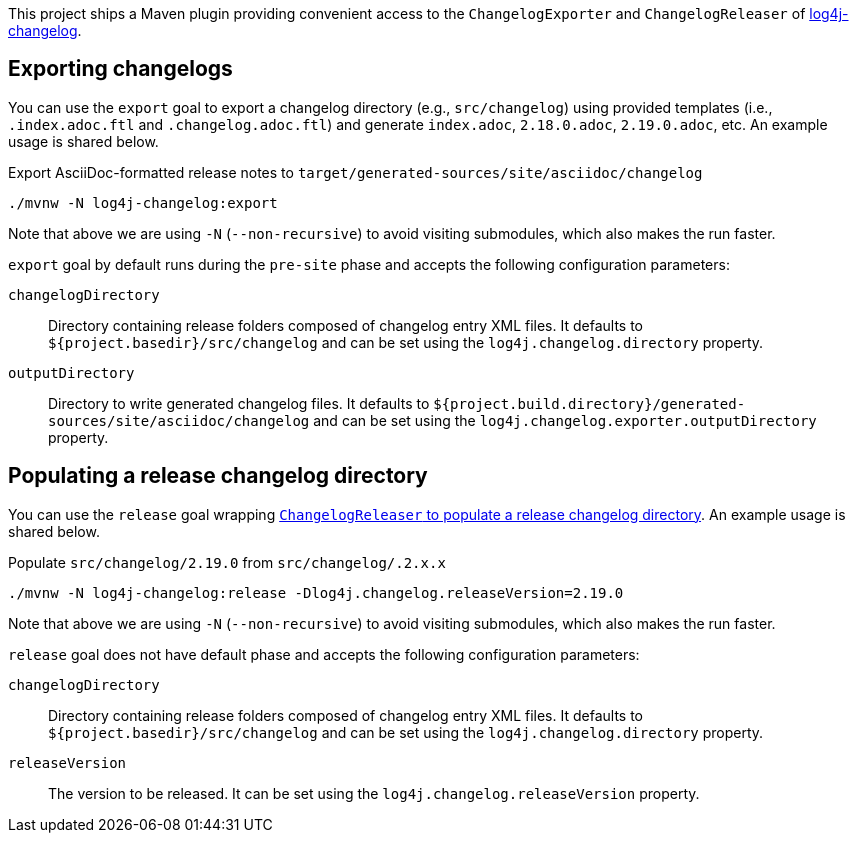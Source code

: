 ////
Licensed to the Apache Software Foundation (ASF) under one or more
contributor license agreements. See the NOTICE file distributed with
this work for additional information regarding copyright ownership.
The ASF licenses this file to You under the Apache License, Version 2.0
(the "License"); you may not use this file except in compliance with
the License. You may obtain a copy of the License at

    https://www.apache.org/licenses/LICENSE-2.0

Unless required by applicable law or agreed to in writing, software
distributed under the License is distributed on an "AS IS" BASIS,
WITHOUT WARRANTIES OR CONDITIONS OF ANY KIND, either express or implied.
See the License for the specific language governing permissions and
limitations under the License.
////

This project ships a Maven plugin providing convenient access to the `ChangelogExporter` and `ChangelogReleaser` of xref:../log4j-changelog/README.adoc[log4j-changelog].

[#export]
== Exporting changelogs

You can use the `export` goal to export a changelog directory (e.g., `src/changelog`) using provided templates (i.e., `.index.adoc.ftl` and `.changelog.adoc.ftl`) and generate `index.adoc`, `2.18.0.adoc`, `2.19.0.adoc`, etc.
An example usage is shared below.

.Export AsciiDoc-formatted release notes to `target/generated-sources/site/asciidoc/changelog`
[source,bash]
----
./mvnw -N log4j-changelog:export
----

Note that above we are using `-N` (`--non-recursive`) to avoid visiting submodules, which also makes the run faster.

`export` goal by default runs during the `pre-site` phase and accepts the following configuration parameters:

`changelogDirectory`::
Directory containing release folders composed of changelog entry XML files.
It defaults to `${project.basedir}/src/changelog` and can be set using the `log4j.changelog.directory` property.

`outputDirectory`::
Directory to write generated changelog files.
It defaults to `${project.build.directory}/generated-sources/site/asciidoc/changelog` and can be set using the `log4j.changelog.exporter.outputDirectory` property.

[#release]
== Populating a release changelog directory

You can use the `release` goal wrapping xref:../log4j-changelog/README.adoc#qa-deploy-release[`ChangelogReleaser` to populate a release changelog directory].
An example usage is shared below.

.Populate `src/changelog/2.19.0` from `src/changelog/.2.x.x`
[source,bash]
----
./mvnw -N log4j-changelog:release -Dlog4j.changelog.releaseVersion=2.19.0
----

Note that above we are using `-N` (`--non-recursive`) to avoid visiting submodules, which also makes the run faster.

`release` goal does not have default phase and accepts the following configuration parameters:

`changelogDirectory`::
Directory containing release folders composed of changelog entry XML files.
It defaults to `${project.basedir}/src/changelog` and can be set using the `log4j.changelog.directory` property.

`releaseVersion`::
The version to be released.
It can be set using the `log4j.changelog.releaseVersion` property.
